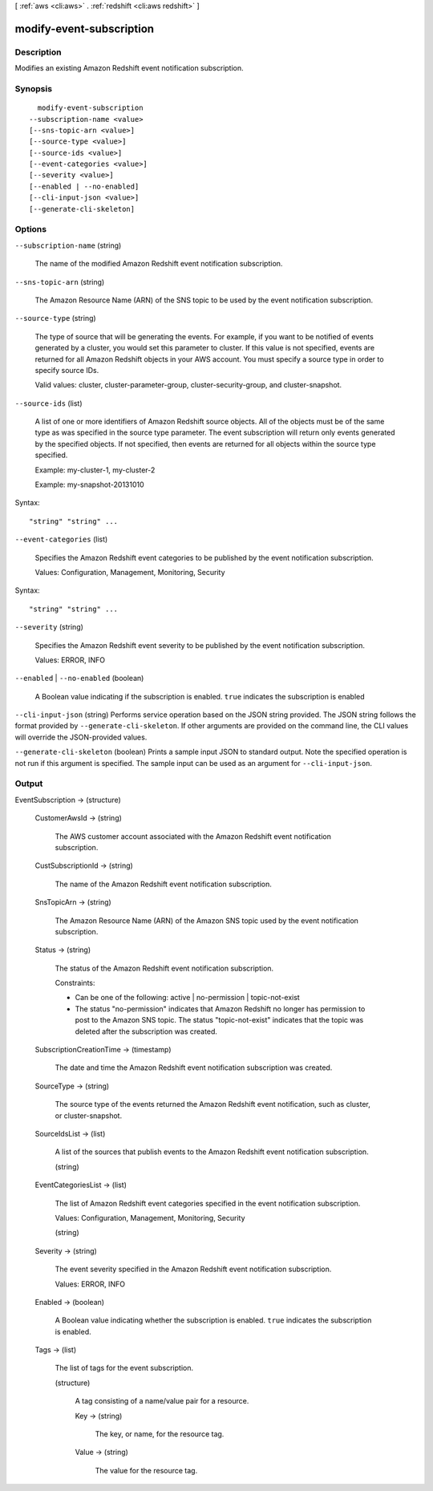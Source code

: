 [ :ref:`aws <cli:aws>` . :ref:`redshift <cli:aws redshift>` ]

.. _cli:aws redshift modify-event-subscription:


*************************
modify-event-subscription
*************************



===========
Description
===========



Modifies an existing Amazon Redshift event notification subscription. 



========
Synopsis
========

::

    modify-event-subscription
  --subscription-name <value>
  [--sns-topic-arn <value>]
  [--source-type <value>]
  [--source-ids <value>]
  [--event-categories <value>]
  [--severity <value>]
  [--enabled | --no-enabled]
  [--cli-input-json <value>]
  [--generate-cli-skeleton]




=======
Options
=======

``--subscription-name`` (string)


  The name of the modified Amazon Redshift event notification subscription. 

  

``--sns-topic-arn`` (string)


  The Amazon Resource Name (ARN) of the SNS topic to be used by the event notification subscription. 

  

``--source-type`` (string)


  The type of source that will be generating the events. For example, if you want to be notified of events generated by a cluster, you would set this parameter to cluster. If this value is not specified, events are returned for all Amazon Redshift objects in your AWS account. You must specify a source type in order to specify source IDs. 

   

  Valid values: cluster, cluster-parameter-group, cluster-security-group, and cluster-snapshot.

  

``--source-ids`` (list)


  A list of one or more identifiers of Amazon Redshift source objects. All of the objects must be of the same type as was specified in the source type parameter. The event subscription will return only events generated by the specified objects. If not specified, then events are returned for all objects within the source type specified. 

   

  Example: my-cluster-1, my-cluster-2

   

  Example: my-snapshot-20131010

  



Syntax::

  "string" "string" ...



``--event-categories`` (list)


  Specifies the Amazon Redshift event categories to be published by the event notification subscription.

   

  Values: Configuration, Management, Monitoring, Security

  



Syntax::

  "string" "string" ...



``--severity`` (string)


  Specifies the Amazon Redshift event severity to be published by the event notification subscription.

   

  Values: ERROR, INFO

  

``--enabled`` | ``--no-enabled`` (boolean)


  A Boolean value indicating if the subscription is enabled. ``true`` indicates the subscription is enabled 

  

``--cli-input-json`` (string)
Performs service operation based on the JSON string provided. The JSON string follows the format provided by ``--generate-cli-skeleton``. If other arguments are provided on the command line, the CLI values will override the JSON-provided values.

``--generate-cli-skeleton`` (boolean)
Prints a sample input JSON to standard output. Note the specified operation is not run if this argument is specified. The sample input can be used as an argument for ``--cli-input-json``.



======
Output
======

EventSubscription -> (structure)

  

  CustomerAwsId -> (string)

    

    The AWS customer account associated with the Amazon Redshift event notification subscription.

    

    

  CustSubscriptionId -> (string)

    

    The name of the Amazon Redshift event notification subscription.

    

    

  SnsTopicArn -> (string)

    

    The Amazon Resource Name (ARN) of the Amazon SNS topic used by the event notification subscription.

    

    

  Status -> (string)

    

    The status of the Amazon Redshift event notification subscription.

     

    Constraints:

     

     
    * Can be one of the following: active | no-permission | topic-not-exist
     
    * The status "no-permission" indicates that Amazon Redshift no longer has permission to post to the Amazon SNS topic. The status "topic-not-exist" indicates that the topic was deleted after the subscription was created.
     

    

    

  SubscriptionCreationTime -> (timestamp)

    

    The date and time the Amazon Redshift event notification subscription was created.

    

    

  SourceType -> (string)

    

    The source type of the events returned the Amazon Redshift event notification, such as cluster, or cluster-snapshot.

    

    

  SourceIdsList -> (list)

    

    A list of the sources that publish events to the Amazon Redshift event notification subscription.

    

    (string)

      

      

    

  EventCategoriesList -> (list)

    

    The list of Amazon Redshift event categories specified in the event notification subscription.

     

    Values: Configuration, Management, Monitoring, Security

    

    (string)

      

      

    

  Severity -> (string)

    

    The event severity specified in the Amazon Redshift event notification subscription.

     

    Values: ERROR, INFO

    

    

  Enabled -> (boolean)

    

    A Boolean value indicating whether the subscription is enabled. ``true`` indicates the subscription is enabled.

    

    

  Tags -> (list)

    

    The list of tags for the event subscription.

    

    (structure)

      

      A tag consisting of a name/value pair for a resource.

      

      Key -> (string)

        

        The key, or name, for the resource tag.

        

        

      Value -> (string)

        

        The value for the resource tag.

        

        

      

    

  

